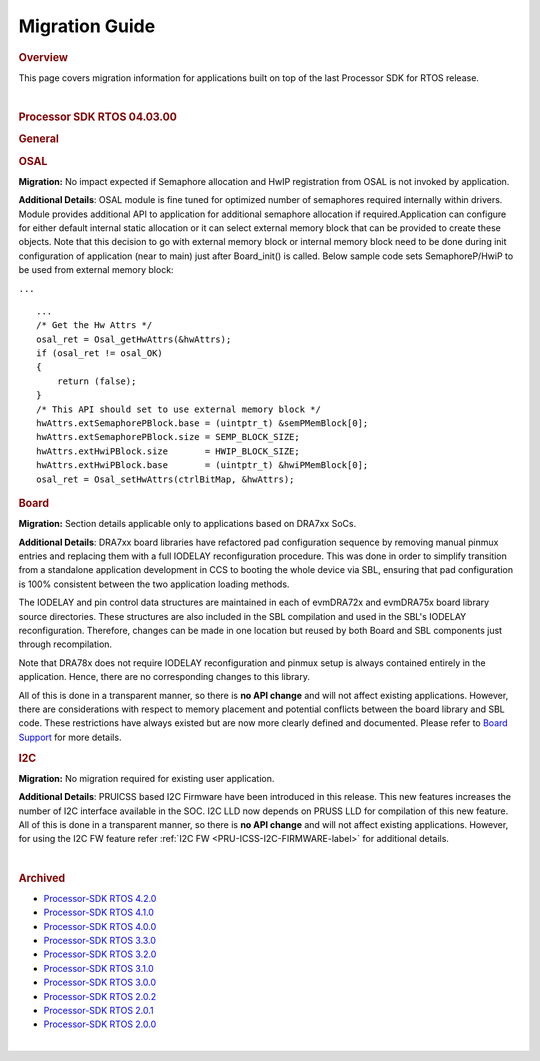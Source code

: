 ****************
Migration Guide
****************

.. http://processors.wiki.ti.com/index.php/Processor_SDK_RTOS_Migration_Guide

.. rubric::  Overview
   :name: overview

This page covers migration information for applications built on top of
the last Processor SDK for RTOS release.

| 

.. rubric::  Processor SDK RTOS 04.03.00
   :name: processor-sdk-rtos-04.03.00

.. rubric::  General
   :name: general

.. rubric::  OSAL
   :name: osal

**Migration:** No impact expected if Semaphore allocation and HwIP
registration from OSAL is not invoked by application.

**Additional Details**: OSAL module is fine tuned for optimized number
of semaphores required internally within drivers. Module provides
additional API to application for additional semaphore allocation if
required.Application can configure for either default internal static
allocation or it can select external memory block that can be provided
to create these objects. Note that this decision to go with external
memory block or internal memory block need to be done during init
configuration of application (near to main) just after Board_init() is
called. Below sample code sets SemaphoreP/HwiP to be used from external
memory block:

``...``

::

       ...
       /* Get the Hw Attrs */
       osal_ret = Osal_getHwAttrs(&hwAttrs);
       if (osal_ret != osal_OK)
       {
           return (false);
       }
       /* This API should set to use external memory block */
       hwAttrs.extSemaphorePBlock.base = (uintptr_t) &semPMemBlock[0];
       hwAttrs.extSemaphorePBlock.size = SEMP_BLOCK_SIZE;
       hwAttrs.extHwiPBlock.size       = HWIP_BLOCK_SIZE;
       hwAttrs.extHwiPBlock.base       = (uintptr_t) &hwiPMemBlock[0];
       osal_ret = Osal_setHwAttrs(ctrlBitMap, &hwAttrs);

.. rubric::  Board
   :name: board

**Migration:** Section details applicable only to applications based on
DRA7xx SoCs.

**Additional Details**: DRA7xx board libraries have refactored pad
configuration sequence by removing manual pinmux entries and replacing
them with a full IODELAY reconfiguration procedure. This was done in
order to simplify transition from a standalone application development
in CCS to booting the whole device via SBL, ensuring that pad
configuration is 100% consistent between the two application loading
methods.

The IODELAY and pin control data structures are maintained in each of
evmDRA72x and evmDRA75x board library source directories. These
structures are also included in the SBL compilation and used in the
SBL's IODELAY reconfiguration. Therefore, changes can be made in one
location but reused by both Board and SBL components just through
recompilation.

Note that DRA78x does not require IODELAY reconfiguration and pinmux
setup is always contained entirely in the application. Hence, there are
no corresponding changes to this library.

All of this is done in a transparent manner, so there is **no API
change** and will not affect existing applications. However, there are
considerations with respect to memory placement and potential conflicts
between the board library and SBL code. These restrictions have always
existed but are now more clearly defined and documented. Please refer to
`Board Support <Board_EVM_Abstration.html#board-support>`__
for more details.

.. rubric::  I2C
   :name: i2c

**Migration:** No migration required for existing user application.

**Additional Details**: PRUICSS based I2C Firmware have been introduced
in this release. This new features increases the number of I2C interface
available in the SOC. I2C LLD now depends on PRUSS LLD for compilation
of this new feature. All of this is done in a transparent manner, so
there is **no API change** and will not affect existing applications.
However, for using the I2C FW feature refer :ref:`I2C FW <PRU-ICSS-I2C-FIRMWARE-label>` for additional
details.

| 

.. rubric::  Archived
   :name: archived

-  `Processor-SDK RTOS
   4.2.0 <http://processors.wiki.ti.com/index.php?title=Processor_SDK_RTOS_Migration_Guide&oldid=232582>`__
-  `Processor-SDK RTOS
   4.1.0 <http://processors.wiki.ti.com/index.php?title=Processor_SDK_RTOS_Migration_Guide&oldid=232581>`__
-  `Processor-SDK RTOS
   4.0.0 <http://processors.wiki.ti.com/index.php?title=Processor_SDK_RTOS_Migration_Guide&oldid=228993>`__
-  `Processor-SDK RTOS
   3.3.0 <http://processors.wiki.ti.com/index.php?title=Processor_SDK_RTOS_Migration_Guide&oldid=223822>`__
-  `Processor-SDK RTOS
   3.2.0 <http://processors.wiki.ti.com/index.php?title=Processor_SDK_RTOS_Migration_Guide&oldid=223822>`__
-  `Processor-SDK RTOS
   3.1.0 <http://processors.wiki.ti.com/index.php?title=Processor_SDK_RTOS_Migration_Guide&oldid=221853>`__
-  `Processor-SDK RTOS
   3.0.0 <http://processors.wiki.ti.com/index.php?title=Processor_SDK_RTOS_Migration_Guide&oldid=219677>`__
-  `Processor-SDK RTOS
   2.0.2 <http://processors.wiki.ti.com/index.php?title=Processor_SDK_RTOS_Migration_Guide&oldid=219677>`__
-  `Processor-SDK RTOS
   2.0.1 <http://processors.wiki.ti.com/index.php?title=Processor_SDK_RTOS_Migration_Guide&oldid=219677>`__
-  `Processor-SDK RTOS
   2.0.0 <http://processors.wiki.ti.com/index.php?title=Processor_SDK_RTOS_Migration_Guide&oldid=219677>`__

| 

.. raw:: html

